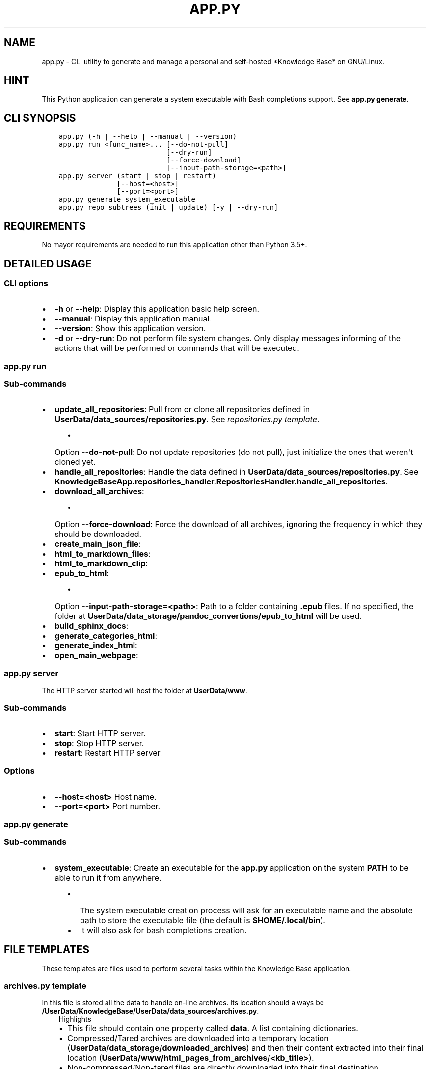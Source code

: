 .\" Man page generated from reStructuredText.
.
.TH "APP.PY" "1" "Sep 27, 2021" "" "Knowledge Base"
.SH NAME
app.py \- CLI utility to generate and manage a personal and self-hosted *Knowledge Base* on GNU/Linux.
.
.nr rst2man-indent-level 0
.
.de1 rstReportMargin
\\$1 \\n[an-margin]
level \\n[rst2man-indent-level]
level margin: \\n[rst2man-indent\\n[rst2man-indent-level]]
-
\\n[rst2man-indent0]
\\n[rst2man-indent1]
\\n[rst2man-indent2]
..
.de1 INDENT
.\" .rstReportMargin pre:
. RS \\$1
. nr rst2man-indent\\n[rst2man-indent-level] \\n[an-margin]
. nr rst2man-indent-level +1
.\" .rstReportMargin post:
..
.de UNINDENT
. RE
.\" indent \\n[an-margin]
.\" old: \\n[rst2man-indent\\n[rst2man-indent-level]]
.nr rst2man-indent-level -1
.\" new: \\n[rst2man-indent\\n[rst2man-indent-level]]
.in \\n[rst2man-indent\\n[rst2man-indent-level]]u
..
.SH HINT
.sp
This Python application can generate a system executable with Bash completions support. See \fBapp.py generate\fP\&.
.SH CLI SYNOPSIS
.INDENT 0.0
.INDENT 3.5
.sp
.nf
.ft C

app.py (\-h | \-\-help | \-\-manual | \-\-version)
app.py run <func_name>... [\-\-do\-not\-pull]
                          [\-\-dry\-run]
                          [\-\-force\-download]
                          [\-\-input\-path\-storage=<path>]
app.py server (start | stop | restart)
              [\-\-host=<host>]
              [\-\-port=<port>]
app.py generate system_executable
app.py repo subtrees (init | update) [\-y | \-\-dry\-run]

.ft P
.fi
.UNINDENT
.UNINDENT
.SH REQUIREMENTS
.sp
No mayor requirements are needed to run this application other than Python 3.5+.
.SH DETAILED USAGE
.SS CLI options
.INDENT 0.0
.IP \(bu 2
\fB\-h\fP or \fB\-\-help\fP: Display this application basic help screen.
.IP \(bu 2
\fB\-\-manual\fP: Display this application manual.
.IP \(bu 2
\fB\-\-version\fP: Show this application version.
.IP \(bu 2
\fB\-d\fP or \fB\-\-dry\-run\fP: Do not perform file system changes. Only display messages informing of the actions that will be performed or commands that will be executed.
.UNINDENT
.SS app.py run
.SS Sub\-commands
.INDENT 0.0
.IP \(bu 2
\fBupdate_all_repositories\fP: Pull from or clone all repositories defined in \fBUserData/data_sources/repositories.py\fP\&. See \fI\%repositories.py template\fP\&.
.INDENT 2.0
.INDENT 3.5
.INDENT 0.0
.IP \(bu 2
Option \fB\-\-do\-not\-pull\fP: Do not update repositories (do not pull), just initialize the ones that weren\(aqt cloned yet.
.UNINDENT
.UNINDENT
.UNINDENT
.IP \(bu 2
\fBhandle_all_repositories\fP: Handle the data defined in \fBUserData/data_sources/repositories.py\fP\&. See \fBKnowledgeBaseApp.repositories_handler.RepositoriesHandler.handle_all_repositories\fP\&.
.IP \(bu 2
\fBdownload_all_archives\fP:
.INDENT 2.0
.INDENT 3.5
.INDENT 0.0
.IP \(bu 2
Option \fB\-\-force\-download\fP: Force the download of all archives, ignoring the frequency in which they should be downloaded.
.UNINDENT
.UNINDENT
.UNINDENT
.IP \(bu 2
\fBcreate_main_json_file\fP:
.IP \(bu 2
\fBhtml_to_markdown_files\fP:
.IP \(bu 2
\fBhtml_to_markdown_clip\fP:
.IP \(bu 2
\fBepub_to_html\fP:
.INDENT 2.0
.INDENT 3.5
.INDENT 0.0
.IP \(bu 2
Option \fB\-\-input\-path\-storage=<path>\fP: Path to a folder containing \fB\&.epub\fP files. If no specified, the folder at \fBUserData/data_storage/pandoc_convertions/epub_to_html\fP will be used.
.UNINDENT
.UNINDENT
.UNINDENT
.IP \(bu 2
\fBbuild_sphinx_docs\fP:
.IP \(bu 2
\fBgenerate_categories_html\fP:
.IP \(bu 2
\fBgenerate_index_html\fP:
.IP \(bu 2
\fBopen_main_webpage\fP:
.UNINDENT
.SS app.py server
.sp
The HTTP server started will host the folder at \fBUserData/www\fP\&.
.SS Sub\-commands
.INDENT 0.0
.IP \(bu 2
\fBstart\fP: Start HTTP server.
.IP \(bu 2
\fBstop\fP: Stop HTTP server.
.IP \(bu 2
\fBrestart\fP: Restart HTTP server.
.UNINDENT
.SS Options
.INDENT 0.0
.IP \(bu 2
\fB\-\-host=<host>\fP Host name.
.IP \(bu 2
\fB\-\-port=<port>\fP Port number.
.UNINDENT
.SS app.py generate
.SS Sub\-commands
.INDENT 0.0
.IP \(bu 2
\fBsystem_executable\fP: Create an executable for the \fBapp.py\fP application on the system \fBPATH\fP to be able to run it from anywhere.
.INDENT 2.0
.INDENT 3.5
.INDENT 0.0
.IP \(bu 2
The system executable creation process will ask for an executable name and the absolute path to store the executable file (the default is \fB$HOME/.local/bin\fP).
.IP \(bu 2
It will also ask for bash completions creation.
.UNINDENT
.UNINDENT
.UNINDENT
.UNINDENT
.SH FILE TEMPLATES
.sp
These templates are files used to perform several tasks within the Knowledge Base application.
.SS \fBarchives.py\fP template
.sp
In this file is stored all the data to handle on\-line archives. Its location should always be \fB/UserData/KnowledgeBase/UserData/data_sources/archives.py\fP\&.
.INDENT 0.0
.INDENT 3.5
.IP "Highlights"
.INDENT 0.0
.IP \(bu 2
This file should contain one property called \fBdata\fP\&. A list containing dictionaries.
.IP \(bu 2
Compressed/Tared archives are downloaded into a temporary location (\fBUserData/data_storage/downloaded_archives\fP) and then their content extracted into their final location (\fBUserData/www/html_pages_from_archives/<kb_title>\fP).
.IP \(bu 2
Non\-compressed/Non\-tared files are directly downloaded into their final destination.
.UNINDENT
.UNINDENT
.UNINDENT
.INDENT 0.0
.INDENT 3.5
.sp
.nf
.ft C
# START archives.py
#!/usr/bin/python3
# \-*\- coding: utf\-8 \-*\-
"""Archives data practical example.
"""
data = [
    {
        "kb_title": "PyGObject API Reference (By Lazka)",
        "kb_category": "Software|Documentation",
        "arch_url": "http://github.com/lazka/pgi\-docs/archive/master.zip",
        "kb_rel_path": "pgi\-docs\-master",
        "unzip_prog": "unzip",
        "kb_file_append": [
            ("pgi\-docs\-master/_static/css/theme.css", """
    /* CSS code that will be appended to the
       pgi\-docs\-master/_static/css/theme.css file*/
    """)
        ]
    }, {
        "kb_title": "Bash Reference Manual",
        "kb_category": "Software|Documentation",
        "arch_url": "https://www.gnu.org/software/bash/manual/bash.html",
        "download_frequency": "s"
    }, {
        "kb_title": "ZSH Documentation",
        "kb_category": "Software|Documentation",
        "arch_url": "http://zsh.sourceforge.net/Doc/zsh_html.tar.gz",
        "kb_rel_path": "zsh_html",
        "unzip_prog": "tar",
        "untar_arg": "\-\-gzip",
        "download_frequency": "s"
    }
]
# END archives.py

.ft P
.fi
.UNINDENT
.UNINDENT
.SS Data keys
.sp
\fBNOTE:\fP
.INDENT 0.0
.INDENT 3.5
All data keys are of type string and are optional unless specified otherwise.
.UNINDENT
.UNINDENT
.INDENT 0.0
.IP \(bu 2
\fBkb_title\fP (\fBMadatory\fP): The title that will be displayed in the web page index.
.IP \(bu 2
\fBkb_category\fP (\fBMadatory\fP): A category name to organize the web page index.
.IP \(bu 2
\fBarch_url\fP (\fBMadatory\fP): The url from which to download an archive.
.IP \(bu 2
\fBkb_handler\fP (\fBDefault\fP: \fBext\fP): A \fIhandler ID\fP used to decide how the web page will handle an entry. It also decides what image to use on an entry\(aqs action button. Possible values:
.INDENT 2.0
.INDENT 3.5
.INDENT 0.0
.IP \(bu 2
\fBepub\fP: epub file handler. These files are always opened externally by the program that can handle them.
.IP \(bu 2
\fBext\fP: Standalone HTML pages. These pages will always be opened in a new tab.
.IP \(bu 2
\fBhtml\fP: Inline HTML pages. These pages are simply HTML markup (not an HTML document, just the content of the \fBbody\fP tag) that are dimmed to big or to complex to be converted to Markdown. These pages are rendered inline.
.IP \(bu 2
\fBmd\fP: Inline Markdown or reStructuredText documents.
.IP \(bu 2
\fBpdf\fP: PDF file handler. These files can be opened in a new browser tab or extenrnally by the program that can handle them. Whether they are opened in browser or externally can be configured from the page settings.
.UNINDENT
.UNINDENT
.UNINDENT
.IP \(bu 2
\fBkb_rel_path\fP (\fBDefault\fP: empty): The path (relative to \fBUserData/www/html_pages_from_archives/<kb_title>\fP) to the a folder containing an HTML file (\fBkb_filename\fP) found inside the extracted content of an archive.
.IP \(bu 2
\fBkb_filename\fP (\fBDefault\fP: \fBindex.html\fP): The file name found inside the extracted content of an archive relative to \fBkb_rel_path\fP\&.
.IP \(bu 2
\fBkb_file_append\fP (\fBList\fP): A list of tuples. Each tuple must contain a path to a file (relative to \fBUserData/www/html_pages_from_archives/<kb_title>\fP) at index 0 (zero) and a string at index 1 (one). The string will be appended at the end of the file defined at index zero.
.IP \(bu 2
\fBdownload_frequency\fP (\fBDefault\fP: \fBm\fP): The frequency at which an archive should be downloaded. Possible values:
.INDENT 2.0
.INDENT 3.5
.INDENT 0.0
.IP \(bu 2
\fBd\fP (daily): An archive is downloaded every time that it is managed.
.IP \(bu 2
\fBw\fP (weekly): An archive is downloaded only if at least 6 days have passed since the last download.
.IP \(bu 2
\fBm\fP (monthly): An archive is downloaded only if at least 28 days have passed since the last download.
.IP \(bu 2
\fBs\fP (semestrial): An archive is downloaded only if at least 87 days have passed since the last download.
.UNINDENT
.UNINDENT
.UNINDENT
.IP \(bu 2
\fBunzip_prog\fP: The command to use to decompress archives. Possible values are \fB7z\fP, \fBunzip\fP and \fBtar\fP\&. The tar command can accept a decompression argument (See \fBuntar_arg\fP).
.IP \(bu 2
\fBuntar_arg\fP (\fBDefault\fP: empty (no decompression argument is passed to \fBtar\fP)): The decompress argument used by the \fBtar\fP program. Possible values are \fB\-\-xz\fP, \fB\-J\fP, \fB\-\-gzip\fP, \fB\-z\fP, \fB\-\-bzip2\fP or \fB\-j\fP\&.
.UNINDENT
.SS \fBrepositories.py\fP template
.sp
In this file is stored all the data to handle on\-line repositories. Its location should always be \fB/UserData/KnowledgeBase/UserData/data_sources/repositories.py\fP\&.
.INDENT 0.0
.INDENT 3.5
.IP "Highlights"
.INDENT 0.0
.IP \(bu 2
This file should contain one property called \fBdata\fP\&. A list containing dictionaries.
.IP \(bu 2
Repositories are cloned into a temporary location (\fBUserData/data_storage/<repo_service>_repositories\fP).
.UNINDENT
.UNINDENT
.UNINDENT
.INDENT 0.0
.INDENT 3.5
.sp
.nf
.ft C
# START repositories.py
#!/usr/bin/python3
# \-*\- coding: utf\-8 \-*\-
"""Repositories data practical example.
"""
data = [
    {
        "repo_owner": "hexchat",
        "repo_name": "documentation",
        "repo_handler": "sphinx_docs",
        "kb_category": "Software|Documentation",
        "kb_title": "HexChat documentation"
    }, {
        "repo_owner": "sindresorhus",
        "repo_name": "awesome",
        "repo_handler": "files",
        "repo_file_patterns_include": ["readme.md"],
        "kb_category": "Bookmark",
        "kb_title": "Awesome (Curated list of awesome lists)",
    }, {
        "repo_owner": "rstacruz",
        "repo_name": "cheatsheets",
        "repo_handler": "files",
        "repo_file_patterns_include": ["*.md"],
        "repo_file_patterns_ignore": ["README.md"],
        "kb_category": "Software|Quick Reference",
        "kb_title_prefix": "Devhints cheatsheets \- "
    }
]
# END repositories.py

.ft P
.fi
.UNINDENT
.UNINDENT
.SS Data keys
.sp
\fBNOTE:\fP
.INDENT 0.0
.INDENT 3.5
All data keys are of type string and are optional unless specified otherwise.
.UNINDENT
.UNINDENT
.INDENT 0.0
.IP \(bu 2
\fBrepo_owner\fP (\fBMandatory\fP): Repository owner/organization.
.IP \(bu 2
\fBrepo_name\fP (\fBMandatory\fP): Repository name.
.IP \(bu 2
\fBrepo_service\fP (\fBDefault\fP: \fBgithub\fP): This value is used to generate a URL to an on\-line service. Possible values are: \fBgithub\fP, \fBbitbucket\fP and \fBgitlab\fP\&.
.IP \(bu 2
\fBcopy_full_repo\fP (\fBBoolean\fP): Whether to copy the full repository to its final location or not.
.IP \(bu 2
\fBrepo_handler\fP (\fBDefault\fP: \fBfiles\fP): Repository handler. Possible values:
.INDENT 2.0
.INDENT 3.5
.INDENT 0.0
.IP \(bu 2
\fBsphinx_docs\fP: Repositories that contain Sphinx documentation sources. These sources are then used to build the HTML documentation.
.IP \(bu 2
\fBfiles\fP: Repositories from which one or more files are used as they are.
.UNINDENT
.UNINDENT
.UNINDENT
.IP \(bu 2
\fBrepo_type\fP (\fBDefault\fP: \fBgit\fP): Repository type (\fBgit\fP or \fBhg\fP).
.IP \(bu 2
\fBrepo_file_names\fP (\fBList\fP) (\fBDefault\fP if \fBrepo_file_patterns_include\fP is not defined: \fB["README.md"]\fP): A list of file paths relative to a repository folder. These relative paths are used to generate entries in the web page index. If defined, the \fBrepo_file_patterns_include\fP and \fBrepo_file_patterns_ignore\fP keys will be ignored.
.IP \(bu 2
\fBrepo_file_patterns_include\fP (\fBList\fP): A list of file patterns. This key replaces the \fBrepo_file_names\fP key functionality. Instead of explicitly declaring file names in the \fBrepo_file_names\fP key, one can define several file patterns in \fBrepo_file_patterns_include\fP\&. For example: \fB["*.md"]\fP\&.
.IP \(bu 2
\fBrepo_file_patterns_ignore\fP (\fBList\fP): A list of file patterns. This key complements the \fBrepo_file_patterns_include\fP key functionality by ignoring the files that match the patterns defined in this key.
.IP \(bu 2
\fBrepo_sources_path\fP (\fBsphinx_docs\fP \fBrepo_handler\fP only): A relative path to the desired Sphinx documentation sources. The path should be relative to a downloaded repository and point to a Sphinx documentation sources folder (e.g., if the documentation sources of a downloaded repository are at \fBUserData/data_storage/<repo_service>_repositories/<repo_owner>\-<repo_name>/doc\fP, then the \fBrepo_sources_path\fP key value should be \fBdoc\fP).
.IP \(bu 2
\fBkb_category\fP (\fBDefault\fP: \fBUncategorized\fP):
.IP \(bu 2
\fBkb_handler\fP (\fBDefault\fP: \fBmd\fP): A \fIhandler ID\fP used to decide how the web page will handle an entry. It also decides what image to use on an entry\(aqs action button. See \fBarchives.py\fP template > \fBdata keys\fP > \fBkb_handler\fP for details.
.IP \(bu 2
\fBkb_title_prefix\fP: If defined, this prefix will be used to generate a label that will be displayed in the web page index table. The final label will look like \fB<kb_title_prefix><file_name>\fP\&. \fB<file_name>\fP being the name of the file or files defined either by the \fBrepo_file_names\fP or the \fBrepo_file_patterns_include\fP keys. This key is more suitable for use when more than one file is used in a repository.
.IP \(bu 2
\fBkb_title\fP: If \fBkb_title_prefix\fP is not defined, this key will be used to display the label in the web page index table. This key is more suitable for use when only one file is used in a repository.
.IP \(bu 2
\fBkb_index_filename\fP (\fBsphinx_docs\fP \fBrepo_handler\fP only): The file name of the index file of the generated documentation. In the case that someone was malevolent enough to change the default one (LOL).
.IP \(bu 2
\fBkb_file_append\fP (\fBList\fP) (\fBsphinx_docs\fP \fBrepo_handler\fP only): A list of tuples. Each tuple must contain a path to a file inside the generated documentation (relative to \fBUserData/www/sphinx_generated_pages/<repo_owner>\-<repo_name>/html\fP) at index 0 (zero) and a string at index 1 (one). The string will be appended at the end of the file defined at index zero.
.UNINDENT
.SS \fBcategories.json\fP template
.sp
This file is used to assign custom icons to the categories in the sidebar of the web page index.
.INDENT 0.0
.INDENT 3.5
.sp
.nf
.ft C
# START categories.json
{
    "Bookmark": {
        "icon": "nf\-oct\-bookmark"
    },
    "Web Development": {
        "icon": "nf\-dev\-webplatform"
    }
}
# END categories.json

.ft P
.fi
.UNINDENT
.UNINDENT
.SH AUTHOR
Odyseus
.SH COPYRIGHT
2016-2021, Odyseus.
.\" Generated by docutils manpage writer.
.
